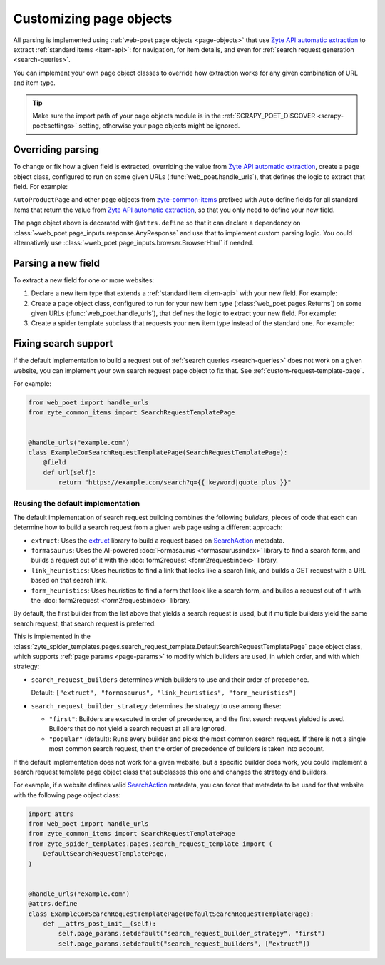 .. _custom-page-objects:

========================
Customizing page objects
========================

All parsing is implemented using :ref:`web-poet page objects <page-objects>`
that use `Zyte API automatic extraction`_ to extract :ref:`standard items
<item-api>`: for navigation, for item details, and even for :ref:`search
request generation <search-queries>`.

.. _Zyte API automatic extraction: https://docs.zyte.com/zyte-api/usage/extract.html

You can implement your own page object classes to override how extraction works
for any given combination of URL and item type.

.. tip:: Make sure the import path of your page objects module is in the
    :ref:`SCRAPY_POET_DISCOVER <scrapy-poet:settings>` setting, otherwise your
    page objects might be ignored.

.. _configured scrapy-poet: https://scrapy-poet.readthedocs.io/en/stable/intro/install.html#configuring-the-project

.. _override-parsing:

Overriding parsing
==================

To change or fix how a given field is extracted, overriding the value from
`Zyte API automatic extraction`_, create a page object class, configured to run
on some given URLs (:func:`web_poet.handle_urls`), that defines the logic to
extract that field. For example:

.. code-block:: python
    :caption: pages/books_toscrape_com.py

    import attrs
    from number_parser import parse_number
    from web_poet import AnyResponse, field, handle_urls
    from zyte_common_items import AggregateRating, AutoProductPage


    @handle_urls("books.toscrape.com")
    @attrs.define
    class BooksToScrapeComProductPage(AutoProductPage):
        response: AnyResponse

        @field
        async def aggregateRating(self):
            element_class = self.response.css(".star-rating::attr(class)").get()
            if not element_class:
                return None
            rating_str = element_class.split(" ")[-1]
            rating = parse_number(rating_str)
            if not rating:
                return None
            return AggregateRating(ratingValue=rating, bestRating=5)

``AutoProductPage`` and other page objects from `zyte-common-items`_
prefixed with ``Auto`` define fields for all standard items that return
the value from `Zyte API automatic extraction`_, so that you only need
to define your new field.

.. _zyte-common-items: https://zyte-common-items.readthedocs.io/en/latest/

The page object above is decorated with ``@attrs.define`` so that it can
declare a dependency on :class:`~web_poet.page_inputs.response.AnyResponse` and
use that to implement custom parsing logic. You could alternatively use
:class:`~web_poet.page_inputs.browser.BrowserHtml` if needed.


.. _add-field:

Parsing a new field
===================

To extract a new field for one or more websites:

#.  Declare a new item type that extends a :ref:`standard item <item-api>` with
    your new field. For example:

    .. code-block:: python
        :caption: items.py

        from typing import Optional

        import attrs
        from zyte_common_items import Product


        @attrs.define
        class CustomProduct(Product):
            stock: Optional[int]

#.  Create a page object class, configured to run for your new item type
    (:class:`web_poet.pages.Returns`) on some given URLs
    (:func:`web_poet.handle_urls`), that defines the logic to extract your new
    field. For example:

    .. code-block:: python
        :caption: pages/books_toscrape_com.py

        import re

        from web_poet import Returns, field, handle_urls
        from zyte_common_items import AutoProductPage

        from ..items import CustomProduct


        @handle_urls("books.toscrape.com")
        class BookPage(AutoProductPage, Returns[CustomProduct]):
            @field
            async def stock(self):
                for entry in await self.additionalProperties:
                    if entry.name == "availability":
                        match = re.search(r"\d([.,\s]*\d+)*(?=\s+available\b)", entry.value)
                        if not match:
                            return None
                        stock_str = re.sub(r"[.,\s]", "", match[0])
                        return int(stock_str)
                return None

#.  Create a spider template subclass that requests your new item type instead
    of the standard one. For example:

    .. code-block:: python
        :caption: spiders/books_toscrape_com.py

        from scrapy_poet import DummyResponse
        from zyte_spider_templates import EcommerceSpider

        from ..items import CustomProduct


        class BooksToScrapeComSpider(EcommerceSpider):
            name = "books_toscrape_com"
            metadata = {
                **EcommerceSpider.metadata,
                "title": "Books to Scrape",
                "description": "Spider template for books.toscrape.com",
            }

            def parse_product(self, response: DummyResponse, product: CustomProduct):
                yield from super().parse_product(response, product)

.. _fix-search:

Fixing search support
=====================

If the default implementation to build a request out of :ref:`search queries
<search-queries>` does not work on a given website, you can implement your
own search request page object to fix that. See
:ref:`custom-request-template-page`.

For example:

.. code-block:: python

    from web_poet import handle_urls
    from zyte_common_items import SearchRequestTemplatePage


    @handle_urls("example.com")
    class ExampleComSearchRequestTemplatePage(SearchRequestTemplatePage):
        @field
        def url(self):
            return "https://example.com/search?q={{ keyword|quote_plus }}"


Reusing the default implementation
----------------------------------

The default implementation of search request building combines the following
*builders*, pieces of code that each can determine how to build a search
request from a given web page using a different approach:

-   ``extruct``: Uses the extruct_ library to build a request based on
    SearchAction_ metadata.

    .. _extruct: https://github.com/scrapinghub/extruct
    .. _SearchAction: https://schema.org/SearchAction

-   ``formasaurus``: Uses the AI-powered :doc:`Formasaurus <formasaurus:index>`
    library to find a search form, and builds a request out of it with the
    :doc:`form2request <form2request:index>` library.

-   ``link_heuristics``: Uses heuristics to find a link that looks like a
    search link, and builds a GET request with a URL based on that search link.

-   ``form_heuristics``: Uses heuristics to find a form that look like a search
    form, and builds a request out of it with the :doc:`form2request
    <form2request:index>` library.

By default, the first builder from the list above that yields a search request
is used, but if multiple builders yield the same search request, that search
request is preferred.

This is implemented in the
:class:`zyte_spider_templates.pages.search_request_template.DefaultSearchRequestTemplatePage`
page object class, which supports :ref:`page params <page-params>` to modify
which builders are used, in which order, and with which strategy:

-   ``search_request_builders`` determines which builders to use and their
    order of precedence.

    Default: ``["extruct", "formasaurus", "link_heuristics", "form_heuristics"]``

-   ``search_request_builder_strategy`` determines the strategy to use among
    these:

    -   ``"first"``: Builders are executed in order of precedence, and the
        first search request yielded is used. Builders that do not yield a
        search request at all are ignored.

    -   ``"popular"`` (default): Runs every builder and picks the most common
        search request. If there is not a single most common search request,
        then the order of precedence of builders is taken into account.

If the default implementation does not work for a given website, but a specific
builder does work, you could implement a search request template page object
class that subclasses this one and changes the strategy and builders.

For example, if a website defines valid SearchAction_ metadata, you can force
that metadata to be used for that website with the following page object class:

.. code-block:: python

    import attrs
    from web_poet import handle_urls
    from zyte_common_items import SearchRequestTemplatePage
    from zyte_spider_templates.pages.search_request_template import (
        DefaultSearchRequestTemplatePage,
    )


    @handle_urls("example.com")
    @attrs.define
    class ExampleComSearchRequestTemplatePage(DefaultSearchRequestTemplatePage):
        def __attrs_post_init__(self):
            self.page_params.setdefault("search_request_builder_strategy", "first")
            self.page_params.setdefault("search_request_builders", ["extruct"])
